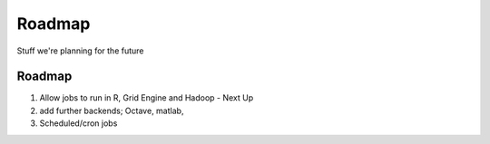 Roadmap
=======

Stuff we're planning for the future

Roadmap
-------

1. Allow jobs to run in R, Grid Engine and Hadoop - Next Up
2. add further backends; Octave, matlab,
3. Scheduled/cron jobs
